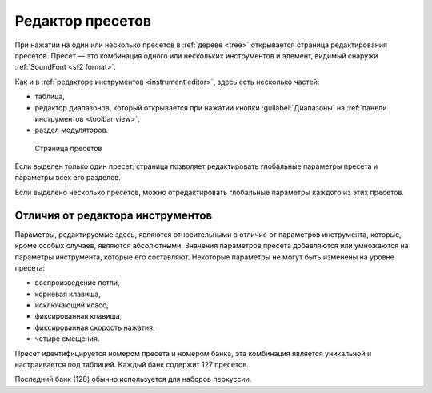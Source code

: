 .. _preset editor:

Редактор пресетов
=================

При нажатии на один или несколько пресетов в :ref:`дереве <tree>` открывается страница редактирования пресетов.
Пресет — это комбинация одного или нескольких инструментов и элемент, видимый снаружи :ref:`SoundFont <sf2 format>`.

Как и в :ref:`редакторе инструментов <instrument editor>`, здесь есть несколько частей:

* таблица,
* редактор диапазонов, который открывается при нажатии кнопки :guilabel:`Диапазоны` на :ref:`панели инструментов <toolbar view>`,
* раздел модуляторов.


.. figure:: images/edit_preset.png

   Страница пресетов


Если выделен только один пресет, страница позволяет редактировать глобальные параметры пресета и параметры всех его разделов.

Если выделено несколько пресетов, можно отредактировать глобальные параметры каждого из этих пресетов.


Отличия от редактора инструментов
---------------------------------

Параметры, редактируемые здесь, являются относительными в отличие от параметров инструмента, которые, кроме особых случаев, являются абсолютными.
Значения параметров пресета добавляются или умножаются на параметры инструмента, которые его составляют.
Некоторые параметры не могут быть изменены на уровне пресета:

* воспроизведение петли,
* корневая клавиша,
* исключающий класс,
* фиксированная клавиша,
* фиксированная скорость нажатия,
* четыре смещения.

Пресет идентифицируется номером пресета и номером банка, эта комбинация является уникальной и настраивается под таблицей.
Каждый банк содержит 127 пресетов.

Последний банк (128) обычно используется для наборов перкуссии.
